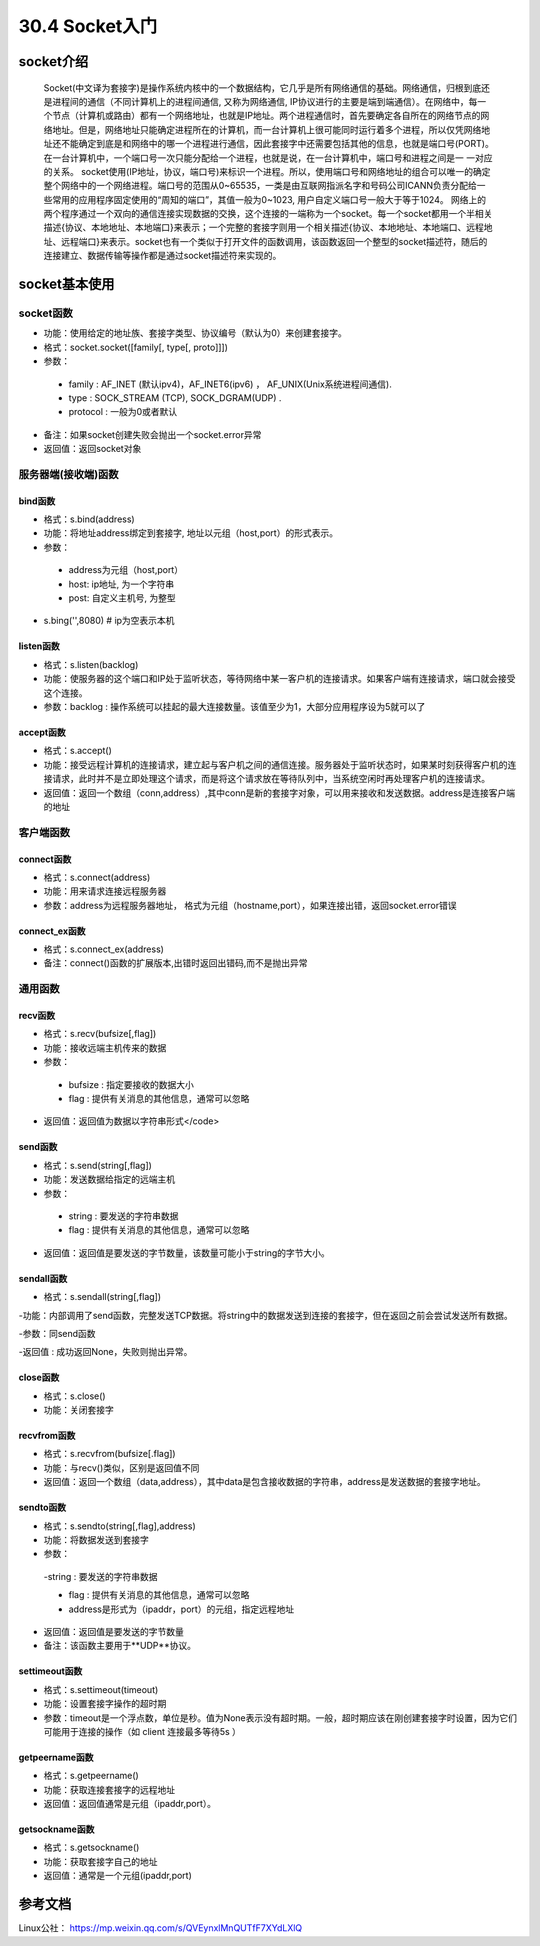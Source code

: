 ========================
30.4 Socket入门
========================

socket介绍
=================================

    Socket(中文译为套接字)是操作系统内核中的一个数据结构，它几乎是所有网络通信的基础。网络通信，归根到底还是进程间的通信（不同计算机上的进程间通信, 又称为网络通信, IP协议进行的主要是端到端通信）。在网络中，每一个节点（计算机或路由）都有一个网络地址，也就是IP地址。两个进程通信时，首先要确定各自所在的网络节点的网络地址。但是，网络地址只能确定进程所在的计算机，而一台计算机上很可能同时运行着多个进程，所以仅凭网络地址还不能确定到底是和网络中的哪一个进程进行通信，因此套接字中还需要包括其他的信息，也就是端口号(PORT)。在一台计算机中，一个端口号一次只能分配给一个进程，也就是说，在一台计算机中，端口号和进程之间是一 一对应的关系。
    socket使用(IP地址，协议，端口号)来标识一个进程。所以，使用端口号和网络地址的组合可以唯一的确定整个网络中的一个网络进程。端口号的范围从0~65535，一类是由互联网指派名字和号码公司ICANN负责分配给一些常用的应用程序固定使用的“周知的端口”，其值一般为0~1023, 用户自定义端口号一般大于等于1024。
    网络上的两个程序通过一个双向的通信连接实现数据的交换，这个连接的一端称为一个socket。每一个socket都用一个半相关描述{协议、本地地址、本地端口}来表示；一个完整的套接字则用一个相关描述{协议、本地地址、本地端口、远程地址、远程端口}来表示。socket也有一个类似于打开文件的函数调用，该函数返回一个整型的socket描述符，随后的连接建立、数据传输等操作都是通过socket描述符来实现的。

socket基本使用
==================================

socket函数
>>>>>>>>>>>>>>>>>>>>>>>

- 功能：使用给定的地址族、套接字类型、协议编号（默认为0）来创建套接字。
- 格式：socket.socket([family[, type[, proto]]])
- 参数：

 - family : AF_INET (默认ipv4)，AF_INET6(ipv6) ， AF_UNIX(Unix系统进程间通信).

 - type : SOCK_STREAM (TCP), SOCK_DGRAM(UDP) .

 - protocol : 一般为0或者默认

- 备注：如果socket创建失败会抛出一个socket.error异常

- 返回值：返回socket对象


服务器端(接收端)函数
>>>>>>>>>>>>>>>>>>>>>>>>>>>

bind函数
::::::::::::::::::

- 格式：s.bind(address)

- 功能：将地址address绑定到套接字, 地址以元组（host,port）的形式表示。

- 参数：

 - address为元组（host,port）

 - host: ip地址, 为一个字符串

 - post: 自定义主机号, 为整型

- s.bing('',8080)   # ip为空表示本机

listen函数
:::::::::::::::::::

- 格式：s.listen(backlog)
- 功能：使服务器的这个端口和IP处于监听状态，等待网络中某一客户机的连接请求。如果客户端有连接请求，端口就会接受这个连接。
- 参数：backlog : 操作系统可以挂起的最大连接数量。该值至少为1，大部分应用程序设为5就可以了

accept函数
::::::::::::::::::::::::

- 格式：s.accept()
- 功能：接受远程计算机的连接请求，建立起与客户机之间的通信连接。服务器处于监听状态时，如果某时刻获得客户机的连接请求，此时并不是立即处理这个请求，而是将这个请求放在等待队列中，当系统空闲时再处理客户机的连接请求。
- 返回值：返回一个数组（conn,address）,其中conn是新的套接字对象，可以用来接收和发送数据。address是连接客户端的地址

客户端函数
>>>>>>>>>>>>>>>>>>>>>>>>>>>>>>>>>>>>>

connect函数
:::::::::::::::::::::::::::::

- 格式：s.connect(address)
- 功能：用来请求连接远程服务器
- 参数：address为远程服务器地址， 格式为元组（hostname,port），如果连接出错，返回socket.error错误

connect_ex函数
::::::::::::::::::::::::::::

- 格式：s.connect_ex(address)
- 备注：connect()函数的扩展版本,出错时返回出错码,而不是抛出异常

通用函数
>>>>>>>>>>>>>>>>>>>>>>>>>>>>>>>

recv函数
::::::::::::::::::

- 格式：s.recv(bufsize[,flag])

- 功能：接收远端主机传来的数据

- 参数：

 - bufsize : 指定要接收的数据大小

 - flag : 提供有关消息的其他信息，通常可以忽略

- 返回值：返回值为数据以字符串形式</code>

send函数
::::::::::::::::::::::

- 格式：s.send(string[,flag])

- 功能：发送数据给指定的远端主机

- 参数：

 - string : 要发送的字符串数据

 - flag : 提供有关消息的其他信息，通常可以忽略

- 返回值：返回值是要发送的字节数量，该数量可能小于string的字节大小。

sendall函数
::::::::::::::::::

- 格式：s.sendall(string[,flag])

-功能：内部调用了send函数，完整发送TCP数据。将string中的数据发送到连接的套接字，但在返回之前会尝试发送所有数据。

-参数：同send函数

-返回值 : 成功返回None，失败则抛出异常。

close函数
::::::::::::::::::::::

- 格式：s.close()
- 功能：关闭套接字

recvfrom函数
::::::::::::::::::::::::::::

- 格式：s.recvfrom(bufsize[.flag])

- 功能：与recv()类似，区别是返回值不同

- 返回值：返回一个数组（data,address），其中data是包含接收数据的字符串，address是发送数据的套接字地址。

sendto函数
:::::::::::::::::::::::::::

- 格式：s.sendto(string[,flag],address)

- 功能：将数据发送到套接字

- 参数：

 -string : 要发送的字符串数据

 - flag : 提供有关消息的其他信息，通常可以忽略

 - address是形式为（ipaddr，port）的元组，指定远程地址

- 返回值：返回值是要发送的字节数量

- 备注：该函数主要用于**UDP**协议。

settimeout函数
:::::::::::::::::::::::::::

- 格式：s.settimeout(timeout)

- 功能：设置套接字操作的超时期

- 参数：timeout是一个浮点数，单位是秒。值为None表示没有超时期。一般，超时期应该在刚创建套接字时设置，因为它们可能用于连接的操作（如 client 连接最多等待5s ）

getpeername函数
:::::::::::::::::::::::::::

- 格式：s.getpeername()

- 功能：获取连接套接字的远程地址

- 返回值：返回值通常是元组（ipaddr,port）。

getsockname函数
::::::::::::::::::::::::::::::::

- 格式：s.getsockname()

- 功能：获取套接字自己的地址

- 返回值：通常是一个元组(ipaddr,port)

.. _socket_reference:

参考文档
=====================

Linux公社： https://mp.weixin.qq.com/s/QVEynxlMnQUTfF7XYdLXlQ